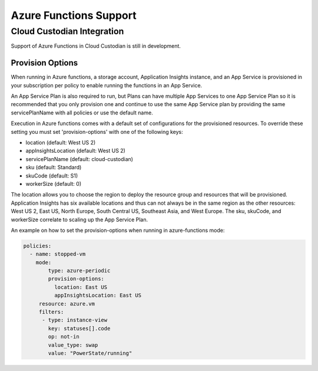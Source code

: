 .. azurefunctions:

Azure Functions Support
-----------------------

Cloud Custodian Integration
===========================
Support of Azure Functions in Cloud Custodian is still in development.


Provision Options
#################

When running in Azure functions, a storage account, Application Insights instance, and an App Service
is provisioned in your subscription per policy to enable running the functions in an App Service.

An App Service Plan is also required to run, but Plans can have multiple App Services to one App Service
Plan so it is recommended that you only provision one and continue to use the same App Service plan by
providing the same servicePlanName with all policies or use the default name.

Execution in Azure functions comes with a default set of configurations for the provisioned
resources. To override these setting you must set 'provision-options' with one of the following
keys:

- location (default: West US 2)
- appInsightsLocation (default: West US 2)
- servicePlanName (default: cloud-custodian)
- sku (default: Standard)
- skuCode (default: S1)
- workerSize (default: 0)

The location allows you to choose the region to deploy the resource group and resources that will be
provisioned. Application Insights has six available locations and thus can not always be in the same
region as the other resources: West US 2, East US, North Europe, South Central US, Southeast Asia, and
West Europe. The sku, skuCode, and workerSize correlate to scaling up the App Service Plan.

An example on how to set the provision-options when running in azure-functions mode:

.. code-block:: yaml

    policies:
      - name: stopped-vm
        mode:
            type: azure-periodic
            provision-options:
              location: East US
              appInsightsLocation: East US
         resource: azure.vm
         filters:
          - type: instance-view
            key: statuses[].code
            op: not-in
            value_type: swap
            value: "PowerState/running"




